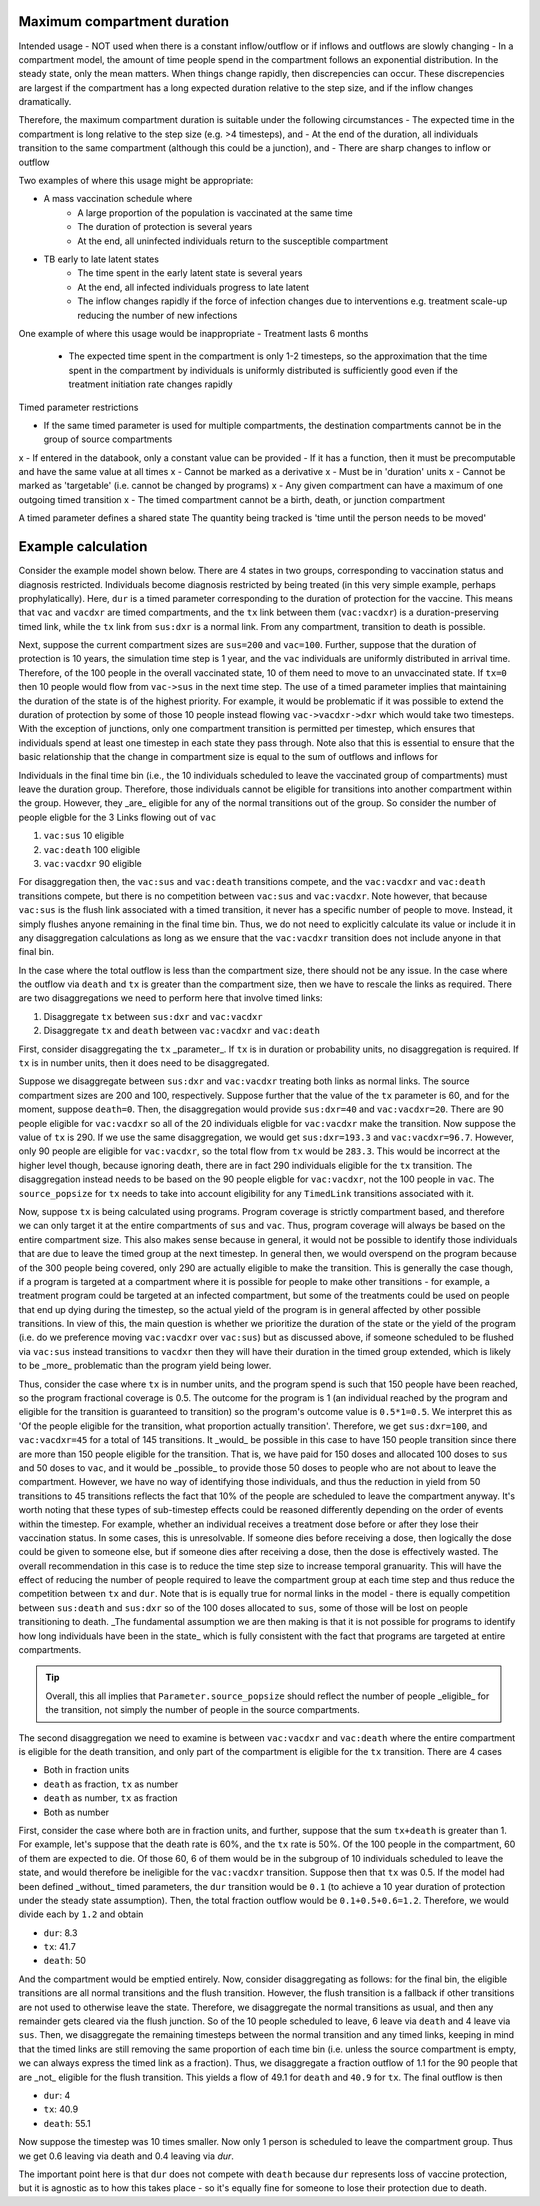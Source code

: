 .. _timed-transitions:

Maximum compartment duration
****************************

Intended usage
- NOT used when there is a constant inflow/outflow or if inflows and outflows are slowly changing
- In a compartment model, the amount of time people spend in the compartment follows an exponential distribution. In the steady state, only the mean matters. When things change rapidly, then discrepencies can occur. These discrepencies are largest if the compartment has a long expected duration relative to the step size, and if the inflow changes dramatically.

Therefore, the maximum compartment duration is suitable under the following circumstances
- The expected time in the compartment is long relative to the step size (e.g. >4 timesteps), and
- At the end of the duration, all individuals transition to the same compartment (although this could be a junction), and
- There are sharp changes to inflow or outflow

Two examples of where this usage might be appropriate:

- A mass vaccination schedule where
    - A large proportion of the population is vaccinated at the same time
    - The duration of protection is several years
    - At the end, all uninfected individuals return to the susceptible compartment
- TB early to late latent states
    - The time spent in the early latent state is several years
    - At the end, all infected individuals progress to late latent
    - The inflow changes rapidly if the force of infection changes due to interventions e.g. treatment scale-up reducing the number of new infections

One example of where this usage would be inappropriate
- Treatment lasts 6 months
    - The expected time spent in the compartment is only 1-2 timesteps, so the approximation that the time spent in the compartment by individuals is uniformly distributed is sufficiently good even if the treatment initiation rate changes rapidly


Timed parameter restrictions

- If the same timed parameter is used for multiple compartments, the destination compartments cannot be in the group of source compartments
x - If entered in the databook, only a constant value can be provided
- If it has a function, then it must be precomputable and have the same value at all times
x - Cannot be marked as a derivative
x - Must be in 'duration' units
x - Cannot be marked as 'targetable' (i.e. cannot be changed by programs)
x - Any given compartment can have a maximum of one outgoing timed transition
x - The timed compartment cannot be a birth, death, or junction compartment

A timed parameter defines a shared state
The quantity being tracked is 'time until the person needs to be moved'

Example calculation
*******************

Consider the example model shown below. There are 4 states in two groups, corresponding to vaccination status and diagnosis restricted. Individuals become diagnosis restricted by being treated (in this very simple example, perhaps prophylatically).  Here, ``dur`` is a timed parameter corresponding to the duration of protection for the vaccine. This means that ``vac`` and ``vacdxr`` are timed compartments, and the ``tx`` link between them (``vac:vacdxr``) is a duration-preserving timed link, while the ``tx`` link from ``sus:dxr`` is a normal link. From any compartment, transition to death is possible.

Next, suppose the current compartment sizes are ``sus=200`` and ``vac=100``. Further, suppose that the duration of protection is 10 years, the simulation time step is 1 year, and the ``vac`` individuals are uniformly distributed in arrival time. Therefore, of the 100 people in the overall vaccinated state, 10 of them need to move to an unvaccinated state. If ``tx=0`` then 10 people would flow from ``vac->sus`` in the next time step.  The use of a timed parameter implies that maintaining the duration of the state is of the highest priority. For example, it would be problematic if it was possible to extend the duration of protection by some of those 10 people instead flowing ``vac->vacdxr->dxr`` which would take two timesteps. With the exception of junctions, only one compartment transition is permitted per timestep, which ensures that individuals spend at least one timestep in each state they pass through. Note also that this is essential to ensure that the basic relationship that the change in compartment size is equal to the sum of outflows and inflows for

Individuals in the final time bin (i.e., the 10 individuals scheduled to leave the vaccinated group of compartments) must leave the duration group. Therefore, those individuals cannot be eligible for transitions into another compartment within the group. However, they _are_ eligible for any of the normal transitions out of the group. So consider the number of people eligble for the 3 Links flowing out of ``vac``

1. ``vac:sus`` 10 eligible
2. ``vac:death`` 100 eligible
3. ``vac:vacdxr`` 90 eligible

For disaggregation then, the ``vac:sus`` and ``vac:death`` transitions compete, and the ``vac:vacdxr`` and ``vac:death`` transitions compete, but there is no competition between ``vac:sus`` and ``vac:vacdxr``. Note however, that because ``vac:sus`` is the flush link associated with a timed transition, it never has a specific number of people to move. Instead, it simply flushes anyone remaining in the final time bin. Thus, we do not need to explicitly calculate its value or include it in any disaggregation calculations as long as we ensure that the ``vac:vacdxr`` transition does not include anyone in that final bin.

In the case where the total outflow is less than the compartment size, there should not be any issue. In the case where the outflow via ``death`` and ``tx`` is greater than the compartment size, then we have to rescale the links as required. There are two disaggregations we need to perform here that involve timed links:

1. Disaggregate ``tx`` between ``sus:dxr`` and ``vac:vacdxr``
2. Disaggregate ``tx`` and ``death`` between ``vac:vacdxr`` and ``vac:death``

First, consider disaggregating the ``tx`` _parameter_. If ``tx`` is in duration or probability units, no disaggregation is required. If ``tx`` is in number units, then it does need to be disaggregated.

Suppose we disaggregate between ``sus:dxr`` and ``vac:vacdxr`` treating both links as normal links. The source compartment sizes are 200 and 100, respectively. Suppose further that the value of the ``tx`` parameter is 60, and for the moment, suppose ``death=0``. Then, the disaggregation would provide ``sus:dxr=40`` and ``vac:vacdxr=20``. There are 90 people eligible for  ``vac:vacdxr`` so all of the 20 individuals eligble for ``vac:vacdxr`` make the transition. Now suppose the value of ``tx`` is 290. If we use the same disaggregation, we would get ``sus:dxr=193.3`` and ``vac:vacdxr=96.7``. However, only 90 people are eligible for ``vac:vacdxr``, so the total flow from ``tx`` would be ``283.3``. This would be incorrect at the higher level though, because ignoring death, there are in fact 290 individuals eligible for the ``tx`` transition. The disaggregation instead needs to be based on the 90 people eligble for ``vac:vacdxr``, not the 100 people in ``vac``. The ``source_popsize`` for ``tx`` needs to take into account eligibility for any ``TimedLink`` transitions associated with it.

Now, suppose ``tx`` is being calculated using programs. Program coverage is strictly compartment based, and therefore we can only target it at the entire compartments of ``sus`` and ``vac``. Thus, program coverage will always be based on the entire compartment size. This also makes sense because in general, it would not be possible to identify those individuals that are due to leave the timed group at the next timestep. In general then, we would overspend on the program because of the 300 people being covered, only 290 are actually eligible to make the transition. This is generally the case though, if a program is targeted at a compartment where it is possible for people to make other transitions - for example, a treatment program could be targeted at an infected compartment, but some of the treatments could be used on people that end up dying during the timestep, so the actual yield of the program is in general affected by other possible transitions. In view of this, the main question is whether we prioritize the duration of the state or the yield of the program (i.e. do we preference moving ``vac:vacdxr`` over ``vac:sus``) but as discussed above, if someone scheduled to be flushed via ``vac:sus`` instead transitions to ``vacdxr`` then they will have their duration in the timed group extended, which is likely to be _more_ problematic than the program yield being lower.

Thus, consider the case where ``tx`` is in number units, and the program spend is such that 150 people have been reached, so the program fractional coverage is 0.5. The outcome for the program is 1 (an individual reached by the program and eligible for the transition is guaranteed to transition) so the program's outcome value is ``0.5*1=0.5``. We interpret this as 'Of the people eligible for the transition, what proportion actually transition'. Therefore, we get ``sus:dxr=100``, and ``vac:vacdxr=45`` for a total of 145 transitions. It _would_ be possible in this case to have 150 people transition since there are more than 150 people eligible for the transition. That is, we have paid for 150 doses and allocated 100 doses to ``sus`` and 50 doses to ``vac``, and it would be _possible_ to provide those 50 doses to people who are not about to leave the compartment. However, we have no way of identifying those individuals, and thus the reduction in yield from 50 transitions to 45 transitions reflects the fact that 10% of the people are scheduled to leave the compartment anyway. It's worth noting that these types of sub-timestep effects could be reasoned differently depending on the order of events within the timestep. For example, whether an individual receives a treatment dose before or after they lose their vaccination status. In some cases, this is unresolvable. If someone dies before receiving a dose, then logically the dose could be given to someone else, but if someone dies after receiving a dose, then the dose is effectively wasted. The overall recommendation in this case is to reduce the time step size to increase temporal granuarity. This will have the effect of reducing the number of people required to leave the compartment group at each time step and thus reduce the competition between ``tx`` and ``dur``. Note that is is equally true for normal links in the model - there is equally competition between ``sus:death`` and ``sus:dxr`` so of the 100 doses allocated to ``sus``, some of those will be lost on people transitioning to death. _The fundamental assumption we are then making is that it is not possible for programs to identify how long individuals have been in the state_ which is fully consistent with the fact that programs are targeted at entire compartments.

.. tip::

    Overall, this all implies that ``Parameter.source_popsize`` should reflect the number of people _eligible_ for the transition, not simply the number of people in the source compartments.

The second disaggregation we need to examine is between ``vac:vacdxr`` and ``vac:death`` where the entire compartment is eligible for the death transition, and only part of the compartment is eligible for the ``tx`` transition. There are 4 cases

- Both in fraction units
- ``death`` as fraction, ``tx`` as number
- ``death`` as number, ``tx`` as fraction
- Both as number

First, consider the case where both are in fraction units, and further, suppose that the sum ``tx+death`` is greater than 1. For example, let's suppose that the death rate is 60%, and the ``tx`` rate is 50%. Of the 100 people in the compartment, 60 of them are expected to die. Of those 60, 6 of them would be in the subgroup of 10 individuals scheduled to leave the state, and would therefore be ineligible for the ``vac:vacdxr`` transition. Suppose then that ``tx`` was 0.5. If the model had been defined _without_ timed parameters, the ``dur`` transition would be ``0.1`` (to achieve a 10 year duration of protection under the steady state assumption). Then, the total fraction outflow would be ``0.1+0.5+0.6=1.2``. Therefore, we would divide each by ``1.2`` and obtain

- ``dur``: 8.3
- ``tx``: 41.7
- ``death``: 50

And the compartment would be emptied entirely. Now, consider disaggregating as follows: for the final bin, the eligible transitions are all normal transitions and the flush transition. However, the flush transition is a fallback if other transitions are not used to otherwise leave the state. Therefore, we disaggregate the normal transitions as usual, and then any remainder gets cleared via the flush junction. So of the 10 people scheduled to leave, 6 leave via ``death`` and 4 leave via ``sus``. Then, we disaggregate the remaining timesteps between the normal transition and any timed links, keeping in mind that the timed links are still removing the same proportion of each time bin (i.e. unless the source compartment is empty, we can always express the timed link as a fraction). Thus, we disaggregate a fraction outflow of 1.1 for the 90 people that are _not_ eligible for the flush transition. This yields a flow of 49.1 for ``death`` and ``40.9`` for ``tx``. The final outflow is then

- ``dur``: 4
- ``tx``: 40.9
- ``death``: 55.1

Now suppose the timestep was 10 times smaller. Now only 1 person is scheduled to leave the compartment group. Thus we get 0.6 leaving via death and 0.4 leaving via `dur`.


The important point here is that ``dur`` does not compete with ``death`` because ``dur`` represents loss of vaccine protection, but it is agnostic as to how this takes place - so it's equally fine for someone to lose their protection due to death.



